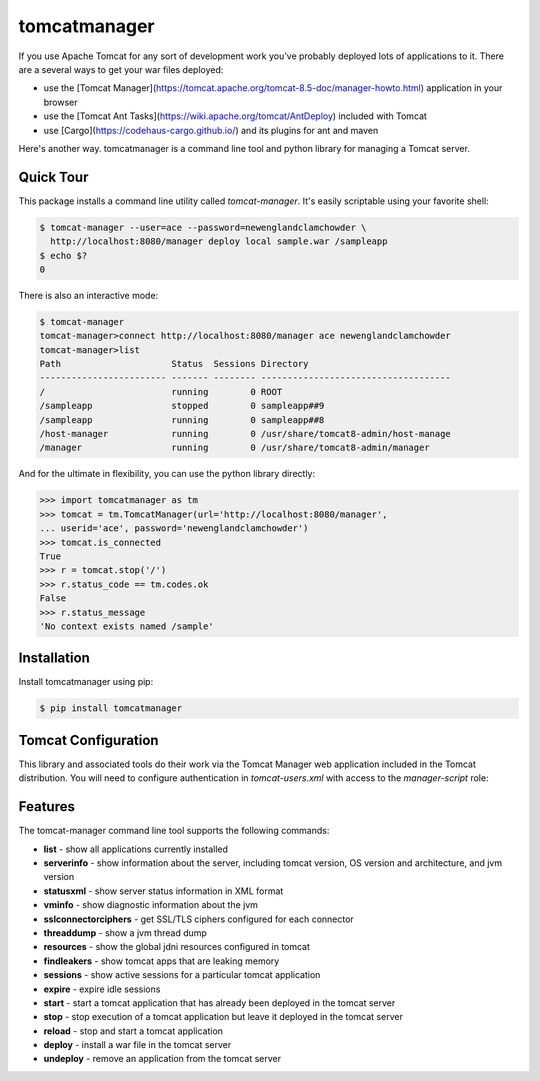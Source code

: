 tomcatmanager
=============

If you use Apache Tomcat for any sort of development work you’ve probably deployed lots of applications to it. There are a several ways to get your war files deployed:

- use the [Tomcat Manager](https://tomcat.apache.org/tomcat-8.5-doc/manager-howto.html) application in your browser
- use the [Tomcat Ant Tasks](https://wiki.apache.org/tomcat/AntDeploy) included with Tomcat
- use [Cargo](https://codehaus-cargo.github.io/) and its plugins for ant and maven

Here's another way. tomcatmanager is a command line tool and python
library for managing a Tomcat server.


Quick Tour
----------

This package installs a command line utility called `tomcat-manager`. It's easily scriptable using your favorite shell:

.. code-block:: bash

    $ tomcat-manager --user=ace --password=newenglandclamchowder \
      http://localhost:8080/manager deploy local sample.war /sampleapp
    $ echo $?
    0

There is also an interactive mode:

.. code-block:: bash

    $ tomcat-manager
    tomcat-manager>connect http://localhost:8080/manager ace newenglandclamchowder
    tomcat-manager>list
    Path                     Status  Sessions Directory
    ------------------------ ------- -------- ------------------------------------
    /                        running        0 ROOT
    /sampleapp               stopped        0 sampleapp##9
    /sampleapp               running        0 sampleapp##8
    /host-manager            running        0 /usr/share/tomcat8-admin/host-manage
    /manager                 running        0 /usr/share/tomcat8-admin/manager

And for the ultimate in flexibility, you can use the python library directly:

>>> import tomcatmanager as tm
>>> tomcat = tm.TomcatManager(url='http://localhost:8080/manager',
... userid='ace', password='newenglandclamchowder')
>>> tomcat.is_connected
True
>>> r = tomcat.stop('/')
>>> r.status_code == tm.codes.ok
False
>>> r.status_message
'No context exists named /sample'


Installation
------------

Install tomcatmanager using pip:

.. code-block:: bash

    $ pip install tomcatmanager


Tomcat Configuration
--------------------

This library and associated tools do their work via the Tomcat Manager
web application included in the Tomcat distribution. You will need to
configure authentication in `tomcat-users.xml` with access to the
`manager-script` role:

.. code-block: xml

    <tomcat-users>
    .....
        <role rolename="manager-script"/>
        <user username="ace" password="newenglandclamchowder" roles="manager-script"/>
    </tomcat-users>


Features
--------

The tomcat-manager command line tool supports the following commands:

- **list** - show all applications currently installed
- **serverinfo** - show information about the server, including tomcat version, OS version and architecture, and jvm version
- **statusxml** - show server status information in XML format
- **vminfo** - show diagnostic information about the jvm
- **sslconnectorciphers** - get SSL/TLS ciphers configured for each connector
- **threaddump** - show a jvm thread dump
- **resources** - show the global jdni resources configured in tomcat
- **findleakers** - show tomcat apps that are leaking memory
- **sessions** - show active sessions for a particular tomcat application
- **expire** - expire idle sessions
- **start** - start a tomcat application that has already been deployed in the tomcat server
- **stop** - stop execution of a tomcat application but leave it deployed in the tomcat server
- **reload** - stop and start a tomcat application
- **deploy** - install a war file in the tomcat server
- **undeploy** - remove an application from the tomcat server
